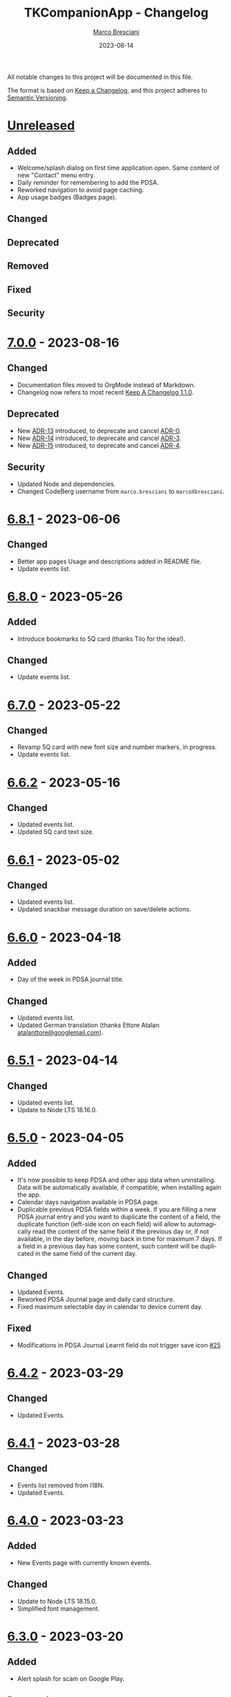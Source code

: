 # © 2021-2023 Marco Bresciani
# 
# Copying and distribution of this file, with or without modification,
# are permitted in any medium without royalty provided the copyright
# notice and this notice are preserved.
# This file is offered as-is, without any warranty.
# 
# SPDX-FileCopyrightText: 2021-2023 Marco Bresciani
# SPDX-License-Identifier: FSFAP

#+TITLE: TKCompanionApp - Changelog
#+AUTHOR: [[https://codeberg.org/marcoXbresciani/][Marco Bresciani]]
#+LANGUAGE:  en
#+DATE: 2023-08-14
#+OPTIONS: toc:nil

All notable changes to this project will be documented in this file.

The format is based on [[https://keepachangelog.com/en/1.0.0/][Keep a
Changelog]], and this project adheres to
[[https://semver.org/spec/v2.0.0.html][Semantic Versioning]].

* [[https://codeberg.org/marcoXbresciani/TKCompanionApp/src/branch/master/][Unreleased]]

** Added

- Welcome/splash dialog on first time application open. Same content of
  new "Contact" menu entry.
- Daily reminder for remembering to add the PDSA.
- Reworked navigation to avoid page caching.
- App usage badges (Badges page).

** Changed

** Deprecated

** Removed

** Fixed

** Security

* [[https://codeberg.org/marcoXbresciani/TKCompanionApp/src/tag/7.0.0][7.0.0]] - 2023-08-16

** Changed

- Documentation files moved to OrgMode instead of Markdown.
- Changelog now refers to most recent
  [[https://keepachangelog.com/en/1.1.0/][Keep A Changelog 1.1.0]].

** Deprecated

- New [[file:docs/architecture/decisions/013-use-orgmode.org][ADR-13]]
  introduced, to deprecate and cancel
  [[file:docs/architecture/decisions/000-use-adr-conventions.org][ADR-0]].
- New
  [[file:docs/architecture/decisions/014-use-org-readme.org][ADR-14]]
  introduced, to deprecate and cancel
  [[file:docs/architecture/decisions/003-use-standard-readme.org][ADR-3]].
- New
  [[file:docs/architecture/decisions/015-use-org-changelog.org][ADR-15]]
  introduced, to deprecate and cancel
  [[file:docs/architecture/decisions/004-keep-a-changelog.org][ADR-4]].

** Security

- Updated Node and dependencies.
- Changed CodeBerg username from =marco.bresciani= to =marcoXbresciani=.

* [[https://codeberg.org/marcoXbresciani/TKCompanionApp/src/tag/6.8.1][6.8.1]] - 2023-06-06

** Changed

- Better app pages Usage and descriptions added in README file.
- Update events list.

* [[https://codeberg.org/marcoXbresciani/TKCompanionApp/src/tag/6.8.0][6.8.0]] - 2023-05-26

** Added

- Introduce bookmarks to 5Q card (thanks Tilo for the idea!).

** Changed

- Update events list.

* [[https://codeberg.org/marcoXbresciani/TKCompanionApp/src/tag/6.7.0][6.7.0]] - 2023-05-22

** Changed

- Revamp 5Q card with new font size and number markers, in progress.
- Update events list.

* [[https://codeberg.org/marcoXbresciani/TKCompanionApp/src/tag/6.6.2][6.6.2]] - 2023-05-16

** Changed

- Updated events list.
- Updated 5Q card text size.

* [[https://codeberg.org/marcoXbresciani/TKCompanionApp/src/tag/6.6.1][6.6.1]] - 2023-05-02

** Changed

- Updated events list.
- Updated snackbar message duration on save/delete actions.

* [[https://codeberg.org/marcoXbresciani/TKCompanionApp/src/tag/6.6.0][6.6.0]] - 2023-04-18

** Added

- Day of the week in PDSA journal title.

** Changed

- Updated events list.
- Updated German translation (thanks Ettore Atalan
  [[mailto:atalanttore@googlemail.com][atalanttore@googlemail.com]]).

* [[https://codeberg.org/marcoXbresciani/TKCompanionApp/src/tag/6.5.1][6.5.1]] - 2023-04-14

** Changed

- Updated events list.
- Update to Node LTS 18.16.0.

* [[https://codeberg.org/marcoXbresciani/TKCompanionApp/src/tag/6.5.0][6.5.0]] - 2023-04-05

** Added

- It's now possible to keep PDSA and other app data when uninstalling.
  Data will be automatically available, if compatible, when installing
  again the app.
- Calendar days navigation available in PDSA page.
- Duplicable previous PDSA fields within a week.
  If you are filling a new PDSA journal entry and you want to duplicate
  the content of a field, the duplicate function (left-side icon on each
  field) will allow to automagically read the content of the same field
  if the previous day or, if not available, in the day before, moving
  back in time for maximum 7 days.
  If a field in a previous day has some content, such content will be
  duplicated in the same field of the current day.

** Changed

- Updated Events.
- Reworked PDSA Journal page and daily card structure.
- Fixed maximum selectable day in calendar to device current day.

** Fixed

- Modifications in PDSA Journal Learnt field do not trigger save icon
  [[https://codeberg.org/marcoXbresciani/TKCompanionApp/issues/25][#25]]

* [[https://codeberg.org/marcoXbresciani/TKCompanionApp/src/tag/6.4.2][6.4.2]] - 2023-03-29

** Changed

- Updated Events.

* [[https://codeberg.org/marcoXbresciani/TKCompanionApp/src/tag/6.4.1][6.4.1]] - 2023-03-28

** Changed

- Events list removed from I18N.
- Updated Events.

* [[https://codeberg.org/marcoXbresciani/TKCompanionApp/src/tag/6.4.0][6.4.0]] - 2023-03-23

** Added

- New Events page with currently known events.

** Changed

- Update to Node LTS 18.15.0.
- Simplified font management.

* [[https://codeberg.org/marcoXbresciani/TKCompanionApp/src/tag/6.3.0][6.3.0]] - 2023-03-20

** Added

- Alert splash for scam on Google Play.

** Removed

- Documentation and files in Italian. Removed to avoid misalignment with
  English.

* [[https://codeberg.org/marcoXbresciani/TKCompanionApp/src/tag/6.2.0][6.2.0]] - 2023-02-03

** Removed

- Theme setting removed: the app will start automagically with current
  device theme.

* [[https://codeberg.org/marcoXbresciani/TKCompanionApp/src/tag/6.1.1][6.1.1]] - 2023-01-05

** Added

- Introduce error message when saving PDSA entry.

** Changed

- Simplify language settings icon(s).
- Wrap Home Page in PageContainer

** Fixed

- [[https://codeberg.org/marcoXbresciani/TKCompanionApp/issues/23][#23
  Restore 5Q card in Home Page/Screen]]

* [[https://codeberg.org/marcoXbresciani/TKCompanionApp/src/tag/6.1.0][6.1.0]]

** Added

- Draft example for Badges page.

** Changed

- Small layout and graphical reviews.
- Rework for bug #6.

* [[https://codeberg.org/marcoXbresciani/TKCompanionApp/src/tag/6.0.0][6.0.0]] - 2022-12-12

** Added

- New [[file:docs/architecture/decisions/012-async-storage.md][ADR-12]]
  introduced, to deprecate and cancel
  [[file:docs/architecture/decisions/009-encrypted-storage.md][ADR-9]].

** Changed

- Main repository is now [[https://codeberg.org/][Codeberg]] and the
  reference URL is
  [[https://codeberg.org/marcoXbresciani/TKCompanionApp][TKCompanionApp]].
- Update dependencies (React Native, RN Calendars, ...).
- Update README files badges. Goal is to remove dependency from external
  services, where possible.
- Refactored translations and naming.

* [[https://codeberg.org/marcoXbresciani/TKCompanionApp/src/tag/5.0.0][5.0.0]] - 2022-11-04

** Added

- Introduce Carnegie Hall joke.

** Changed

- Update React Native Paper to v5(RC9).
- Upgraded Gradle Wrapper with SHA256 checksum.
- Home page, 5Q card, Contact dialog, About, ... many screens have been
  reviewed and simplified.

** Removed

- Simplification lead to unused components that has been removed.

* [[https://codeberg.org/marcoXbresciani/TKCompanionApp/src/tag/4.0.1][4.0.1]] - 2022-10-04

** Security

- Version 4.0.0 crashes
  [[https://codeberg.org/marcoXbresciani/TKCompanionApp/issues/19][#19]]

* [[https://codeberg.org/marcoXbresciani/TKCompanionApp/src/tag/4.0.0][4.0.0]] - 2022-09-30

** Added

** Changed

- React Native version 0.68.3.
- NPM version 8.19.2.
- Android NDK r23c
- OpenSSF Best Practices moved from 88% to 90% (see
  [[https://codeberg.org/marcoXbresciani/TKCompanionApp/issues/11][#11]]).
- Updated NodeJS to LTS v16.17.1.
- Rework of =nb_NO.json= translation file to use proper standard with
  =nb-NO.json= name.

** Removed

- Unused fonts removed.

** Security

- App crashes when opening calendar in a language different from Italian
  bug
  [[https://codeberg.org/marcoXbresciani/TKCompanionApp/issues/14][#14]]
- Wrong dark/light mode and default language
  [[https://codeberg.org/marcoXbresciani/TKCompanionApp/issues/17][#17]]

*** Security

* [[https://codeberg.org/marco.bresciani/TKCompanionApp/src/tag/3.1.2][3.1.2]] - 2022-09-13

** Removed

- Briar link.

** Security

- Fix bugs #14 and #15 for calendar translations.

* [[https://codeberg.org/marco.bresciani/TKCompanionApp/src/tag/3.1.1][3.1.1]] - 2022-08-26

** Added

- Marker for saved dates

** Changed

- Update pre-commit hook
- Update security file
- Update Norwegian translation

* [[https://codeberg.org/marco.bresciani/TKCompanionApp/src/tag/3.1.0][3.1.0]] - 2022-07-21

** Added

- Basic daily PDSA with save, read and delete. Now you can choose a day,
  read/write/modify your own PDSA notes, save or delete them or even
  delete the whole day, if needed. Plus a button for the current day.

** Changed

- Updated NodeJS to LTS v16.16.0.

* [[https://codeberg.org/marco.bresciani/TKCompanionApp/src/tag/3.0.1][3.0.1]] - 2022-07-07

** Added

- Alert on calendar click for PDSA WIP status page.

* [[https://codeberg.org/marco.bresciani/TKCompanionApp/src/tag/3.0.0][3.0.0]] - 2022-06-28

** Added

- Save and restore selected language. If your phone is in Italian
  language, but you choose English language for this application, the
  English language will be saved to be later restored on application
  reuse. And viceversa.
- New coaching model page added.

** Changed

- Download icon buttons added to the documents selector page.
- 5Q card revamp in the original style, placed in home page.

** Removed

- Downloads page removed.

** Security

- Add support for ts-standard
  [[https://codeberg.org/marco.bresciani/TKCompanionApp/issues/10][#10]].
- JSON Syntax Error bug
  [[https://codeberg.org/marco.bresciani/TKCompanionApp/issues/13][#13]].

*** Security

- OpenSSF Best Practices moved from 82% to 88% (see
  [[https://codeberg.org/marco.bresciani/TKCompanionApp/issues/11][#11]]).

* [[https://codeberg.org/marco.bresciani/TKCompanionApp/src/tag/2.2.0][2.2.0]] - 2022-06-15

** Added

- Introduce French translation (thanks
  [[https://hosted.weblate.org/user/Edanas/][J. Lavoie
  ([cite/t:@Edanas])]]!)
- Introduce Norwegian Bokmål translation (thanks
  [[https://github.com/comradekingu][Allan Nordhøy
  ([cite/t:@comradekingu])]]!)
- Introduce German translation (thanks
  [[https://hosted.weblate.org/user/amydoralang/][Amy Dora Lang
  ([cite/t:@amydoralang])]]!)
- [[/docs/architecture/decisions/010-i18n-wrapping.md][ADR-010]] for
  using the I18N APIs in a more wrapped and safer way.
- [[/docs/architecture/decisions/011-openssf-best-practices.md][ADR-011]]
  for complying with OpenSSF Best Practices, when working on this app.

** Changed

- Internal improvement on I18N management.
- Internal improvement on bottom navigation management.
- Update to latest Node LTS: 16.15.1.
- Proper attributions for translations licences.

** Security

- Introduce translator(s) field(s) for fixing
  [[https://codeberg.org/marco.bresciani/TKCompanionApp/issues/9][#9]].
- Bug "Download links error"
  [[https://codeberg.org/marco.bresciani/TKCompanionApp/issues/8][#8]].
- Bug "Change download links to TK website"
  [[https://codeberg.org/marco.bresciani/TKCompanionApp/issues/12][#12]].

*** Security

* [[https://codeberg.org/marco.bresciani/TKCompanionApp/src/tag/2.1.0][2.1.0]] - 2022-05-16

** Added

- [[/docs/architecture/decisions/009-encrypted-storage.md][ADR-009]] for
  choosing the way to save settings and, possibly, other app data.
- Save and restore selected theme. If your phone is in light mode, but
  you choose dark/night mode for this application, the dark/night mode
  will be saved to be later restored on application reuse. And
  viceversa.
- Selected language saved: now if you change language, your selection is
  saved, in encrypted form, to be reused when reopening the application.
  The selected language is not yet restored on application reuse.
- Basic structure and layout for PDSA page.
- [[https://delta.chat/en/][Delta Chat]] link for contact.

* [[https://codeberg.org/marco.bresciani/TKCompanionApp/src/tag/2.0.2][2.0.2]] - 2022-05-05

** Added

- [[https://briarproject.org/][Briar]] link for contact.
- [[https://liberapay.com/marcoXbresciani/donate][Donate]] button in
  F-Droid
  [[https://f-droid.org/it/packages/name.bresciani.marco.tkcompanionapp/][app
  page]].
- Proper error management for =Linking= functionality when downloading
  files. Not a solution for issue
  [[https://codeberg.org/marco.bresciani/TKCompanionApp/issues/8][#8]],
  but still a possible way to, at least, catch errors. Introducing
  =rn-fetch-blob= is difficult, due to old toolchain in React Native,
  also I prefer to let the phone decide how to manage those links.

** Changed

- News "Docs" icon.

* [[https://codeberg.org/marco.bresciani/TKCompanionApp/src/tag/2.0.1][2.0.1]] - 2022-04-27

** Changed

- Updated dependencies versions.

* [[https://codeberg.org/marco.bresciani/TKCompanionApp/src/tag/2.0.0][2.0.0]] - 2022-04-21

** Added

- [[/docs/architecture/decisions/008-group-contents.md][ADR-008]] for
  grouping the whole set of readable documents, including the 5Q card,
  in the "Documents" page.
- Introduce menu in "app bar" for about, copyright and settings.

** Changed

- Move about, copyright and settings to home "app bar".
- Move 5Q Card and Four Steps to Docs.

** Removed

- Puzzle game.

* [[https://codeberg.org/marco.bresciani/TKCompanionApp/src/tag/1.1.0][1.1.0]] - 2022-04-14

** Added

- Introduce Download icon in READMEs legend.
- Introduce simplest puzzle game.

** Changed

- Copyright page links.

* [[https://codeberg.org/marco.bresciani/TKCompanionApp/src/tag/1.0.1][1.0.1]] - 2022-04-11

** Changed

- Improve =package.json= information.

* [[https://codeberg.org/marco.bresciani/TKCompanionApp/src/tag/1.0.0][1.0.0]] - 2022-04-08

** Added

- "Downloads" page, to collect all downloadable items (from The Toyota
  Kata Website or, possibly, other sources)

** Changed

- Collect docs and texts in "Docs" page.

* [[https://codeberg.org/marco.bresciani/TKCompanionApp/src/tag/0.6.0][0.6.0]] - 2022-03-31

** Added

- Dark/Light theme switcher and automatic initial selection of theme
  based on phone theme.

* [[https://codeberg.org/marco.bresciani/TKCompanionApp/src/tag/0.5.0][0.5.0]] - 2022-03-30

** Added

- Thanks to Marco Montalbano.
- Settings page with basic language change.

** Changed

- Home page layout.

** Removed

- Unused [cite/t:@react-navigation/material-bottom-tabs].

* [[https://codeberg.org/marco.bresciani/TKCompanionApp/src/tag/0.4.0][0.4.0]] - 2022-03-23

** Added

- Support for light/dark theme.
- The Four Steps of Improvement Kata.

** Changed

- Improved icons and layouts.
- Default card layout also for 5Q card.

* [[https://codeberg.org/marco.bresciani/TKCompanionApp/src/tag/0.3.0][0.3.0]] - 2022-03-18

** Changed

- Improved themed (React Native Paper) layout for TKC.
- Updated NodeJS LTS.
- Updated React Native.
- Graphical revamping.

* [[https://codeberg.org/marco.bresciani/TKCompanionApp/src/tag/0.2.14][0.2.14]] - 2022-03-15

** Added

- Introduce themed colours management.

** Changed

- Introduce React Native Paper components for (possibly) better theming
  management.
- New icon for 5Q card menu item.
- Replace Material Bottom Tabs with default Bottom Tabs.

* [[https://codeberg.org/marco.bresciani/TKCompanionApp/src/tag/0.2.13][0.2.13]] - 2022-03-10

** Security

- Proper I18N management with correct language identification.

* [[https://codeberg.org/marco.bresciani/TKCompanionApp/src/tag/0.2.12][0.2.12]] - 2022-03-07

** Security

- [[https://codeberg.org/marco.bresciani/TKCompanionApp/issues/5][#5]]
  Complete I18N introduction with English and Italian translations.

* [[https://codeberg.org/marco.bresciani/TKCompanionApp/src/tag/0.2.11][0.2.11]] - 2022-03-04

** Added

- screenshots in Italian.
- [[/docs/architecture/decisions/007-use-freefont.md][ADR-007]] for
  [[https://www.gnu.org/software/freefont/index.html][GNU FreeFont]]
  Free Sans in the app.
- First [[/docs/CONTRIBUTING.org][CONTRIBUTING]] draft file, extracted
  from [[/README.org][README]], in both English and Italian.

** Changed

- updated screenshots
- Former =doc= folder renamed to =docs=.

** Security

- REUSE compliance

* [[https://codeberg.org/marco.bresciani/TKCompanionApp/src/tag/0.2.10][0.2.10]] - 2022-03-03

** Added

- Colour codes to readme.
- Local tests' subsection.
- Proper "rounded" icons for Android.
- Introducing older versions management in metadata.
- More I18N management.

** Changed

- Wrong package name

** Removed

- Non-important inner style.
- Pending type check for TypeScript in Navigation element.

* [[https://codeberg.org/marco.bresciani/TKCompanionApp/src/tag/0.2.9][0.2.9]] - 2022-02-28

** Security

Error in PNG file.

* [[https://codeberg.org/marco.bresciani/TKCompanionApp/src/tag/0.2.8][0.2.8]] - 2022-02-28

** Security

Error in PNG file.

* [[https://codeberg.org/marco.bresciani/TKCompanionApp/src/tag/0.2.7][0.2.7]] - 2022-02-25

** Changed

- App Icon
- Better copyright screen
- README content properly updated

** Security

- Missing default text colour
- REUSE compliance

* [[https://codeberg.org/marco.bresciani/TKCompanionApp/src/tag/0.2.6][0.2.6]] - 2022-02-23

** Changed

- .gitignore
- README content properly updated

** Security

- REUSE compliance

* [[https://codeberg.org/marco.bresciani/TKCompanionApp/src/tag/0.2.5][0.2.5]] - 2022-02-23

** Added

- App Icon

* [[https://codeberg.org/marco.bresciani/TKCompanionApp/src/tag/0.2.4][0.2.4]] - 2022-02-22

* [[https://codeberg.org/marco.bresciani/TKCompanionApp/src/tag/0.2.3][0.2.3]] - 2022-02-22

** Removed

- Duplicated Ionicons.tts

* [[https://codeberg.org/marco.bresciani/TKCompanionApp/src/tag/0.2.2][0.2.2]] - 2022-02-22

* [[https://codeberg.org/marco.bresciani/TKCompanionApp/src/tag/0.2.1][0.2.1]] - 2022-02-22

** Added

- FreeSans as default font.
- [[file:docs/architecture/decisions/006-remove-expo-framework.md][ADR-006]]
  for the removal of Expo Framework to allow F-Droid publishing.

** Removed

- OpenSans font.

* [[https://codeberg.org/marco.bresciani/TKCompanionApp/src/tag/0.2.0][0.2.0]] - 2022-02-18

** Added

- Full CHANGELOG.md, for historical purposes.
- Fastlane 20.txt for latest changelog/version.

** Changed

- Get rid of Expo framework since not compatible with F-Droid. No money
  for "developer programs" of Google or Apple.

* [[https://codeberg.org/marco.bresciani/TKCompanionApp/src/tag/0.1.12][0.1.12]] - 2022-01-25

** Added

- New Open Sans font.
- Font sizes as per [[https://grtcalculator.com/]].

** Changed

- Refactor pages and buttons.

** Security

- Remove Improper Expo permissions from AndroidManifest.xml

* [[https://codeberg.org/marco.bresciani/TKCompanionApp/src/tag/0.1.11][0.1.11]] - 2022-01-19

** Added

- Add icons to navigation buttons.

* [[https://codeberg.org/marco.bresciani/TKCompanionApp/src/tag/0.1.10][0.1.10]] - 2022-01-12

** Added

- Fastlane structure

* [[https://codeberg.org/marco.bresciani/TKCompanionApp/src/tag/0.1.9][0.1.9]] - 2022-01-11

** Changed

- Update pics, version management

** Security

- Compiles for F-Droid.

* [[https://codeberg.org/marco.bresciani/TKCompanionApp/src/tag/0.1.7][0.1.7]] - 2022-01-11

** Changed

- Update build.

* [[https://codeberg.org/marco.bresciani/TKCompanionApp/src/tag/0.1.8][0.1.8]] - 2022-01-10

** Added

- Missing version code.

* [[https://codeberg.org/marco.bresciani/TKCompanionApp/src/tag/0.1.5][0.1.5]] - 2022-01-10

** Added

- Missing version code.

* [[https://codeberg.org/marco.bresciani/TKCompanionApp/src/tag/0.1.4][0.1.4]] - 2022-01-10

** Added

- Missing version code.

* [[https://codeberg.org/marco.bresciani/TKCompanionApp/src/tag/0.1.3][0.1.3]] - 2022-01-05

** Changed

- Updated README.md.
- Do some refactoring.

* [[https://codeberg.org/marco.bresciani/TKCompanionApp/src/tag/0.1.2][0.1.2]] - 2021-12-29

** Changed

- Swap bad and good abouts

* [[https://codeberg.org/marco.bresciani/TKCompanionApp/src/tag/0.1.1][0.1.1]] - 2021-12-29

** Changed

- Update README and "infrastructure".

* [[https://codeberg.org/marco.bresciani/TKCompanionApp/src/tag/0.1.0][0.1.0]] - 2021-10-21

** Added

- Introduced
  [[file:docs/architecture/decisions/000-use-adr-conventions.md][ADR-000]]
  for using ADR format for ADRs... See
  [[http://thinkrelevance.com/blog/2011/11/15/documenting-architecture-decisions]]
- Introduced
  [[file:docs/architecture/decisions/001-commit-message-rules.md][ADR-001]]
  for using proper commit message rules. See
  [[https://chris.beams.io/posts/git-commit/#seven-rules]].
- Introduced
  [[file:docs/architecture/decisions/002-use-editorconfig.md][ADR-002]]
  for using EditorConfig configuration. See
  [[https://editorconfig.org]].
- Introduced
  [[file:docs/architecture/decisions/003-use-standard-readme.md][ADR-003]]
  for using a defined README format. See
  [[https://github.com/RichardLitt/standard-readme]].
- Introduced
  [[file:docs/architecture/decisions/004-keep-a-changelog.md][ADR-004]]
  for using a defined CHANGELOG format. See
  [[https://keepachangelog.com]].
- Introduced
  [[file:docs/architecture/decisions/005-apply-semantic-versioning.md][ADR-005]]
  for using Semantic Versioning. See [[https://semver.org]].
- Introducing REUSE compliance. See [[https://reuse.software]].
- Added React Styled Components. See [[https://styled-components.com/]].
- Added main menu with Home, 5Q and About pages/screens.
- Home page
- 5Q card with front and back.
